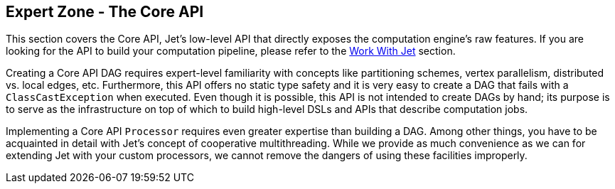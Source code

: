 
== Expert Zone - The Core API

This section covers the Core API, Jet's low-level API that directly
exposes the computation engine's raw features. If you are looking for
the API to build your computation pipeline, please refer to the
<<work-with-jet, Work With Jet>> section.

Creating a Core API DAG requires expert-level familiarity with concepts
like partitioning schemes, vertex parallelism, distributed vs. local
edges, etc. Furthermore, this API offers no static type safety and it
is very easy to create a DAG that fails with a `ClassCastException` when
executed. Even though it is possible, this API is not intended to
create DAGs by hand; its purpose is to serve as the infrastructure on
top of which to build high-level DSLs and APIs that describe computation
jobs.

Implementing a Core API `Processor` requires even greater expertise than
building a DAG. Among other things, you have to be acquainted in detail
with Jet's concept of cooperative multithreading. While we provide as
much convenience as we can for extending Jet with your custom
processors, we cannot remove the dangers of using these facilities
improperly.
